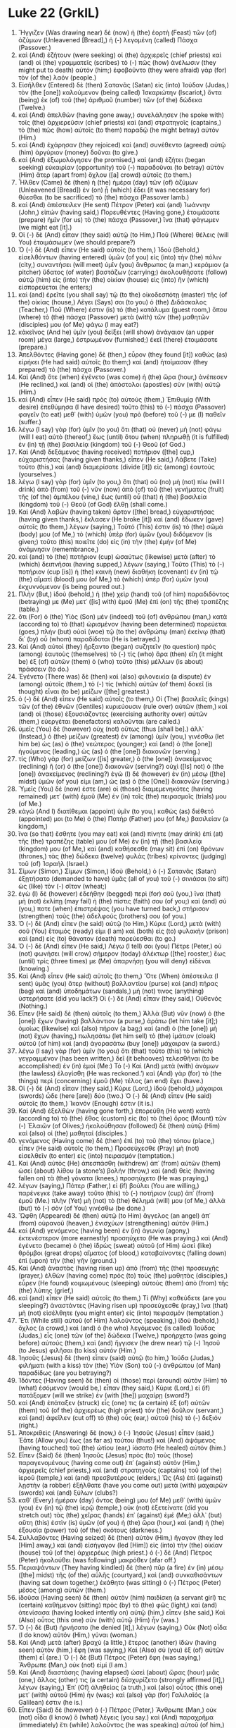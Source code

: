 * Luke 22 (GrkIL)
:PROPERTIES:
:ID: GrkIL/42-LUK22
:END:

1. Ἤγγιζεν (Was drawing near) δὲ (now) ἡ (the) ἑορτὴ (Feast) τῶν (of) ἀζύμων (Unleavened [Bread],) ἡ (-) λεγομένη (called) Πάσχα (Passover.)
2. καὶ (And) ἐζήτουν (were seeking) οἱ (the) ἀρχιερεῖς (chief priests) καὶ (and) οἱ (the) γραμματεῖς (scribes) τὸ (-) πῶς (how) ἀνέλωσιν (they might put to death) αὐτόν (him;) ἐφοβοῦντο (they were afraid) γὰρ (for) τὸν (of the) λαόν (people.)
3. Εἰσῆλθεν (Entered) δὲ (then) Σατανᾶς (Satan) εἰς (into) Ἰούδαν (Judas,) τὸν (the [one]) καλούμενον (being called) Ἰσκαριώτην (Iscariot,) ὄντα (being) ἐκ (of) τοῦ (the) ἀριθμοῦ (number) τῶν (of the) δώδεκα (Twelve.)
4. καὶ (And) ἀπελθὼν (having gone away,) συνελάλησεν (he spoke with) τοῖς (the) ἀρχιερεῦσιν (chief priests) καὶ (and) στρατηγοῖς (captains,) τὸ (the) πῶς (how) αὐτοῖς (to them) παραδῷ (he might betray) αὐτόν (Him.)
5. καὶ (And) ἐχάρησαν (they rejoiced) καὶ (and) συνέθεντο (agreed) αὐτῷ (him) ἀργύριον (money) δοῦναι (to give.)
6. καὶ (And) ἐξωμολόγησεν (he promised,) καὶ (and) ἐζήτει (began seeking) εὐκαιρίαν (opportunity) τοῦ (-) παραδοῦναι (to betray) αὐτὸν (Him) ἄτερ (apart from) ὄχλου ([a] crowd) αὐτοῖς (to them.)
7. Ἦλθεν (Came) δὲ (then) ἡ (the) ἡμέρα (day) τῶν (of) ἀζύμων (Unleavened [Bread]) ἐν (on) ᾗ (which) ἔδει (it was necessary for) θύεσθαι (to be sacrificed) τὸ (the) πάσχα (Passover lamb.)
8. καὶ (And) ἀπέστειλεν (He sent) Πέτρον (Peter) καὶ (and) Ἰωάννην (John,) εἰπών (having said,) Πορευθέντες (Having gone,) ἑτοιμάσατε (prepare) ἡμῖν (for us) τὸ (the) πάσχα (Passover,) ἵνα (that) φάγωμεν (we might eat [it].)
9. Οἱ (-) δὲ (And) εἶπαν (they said) αὐτῷ (to Him,) Ποῦ (Where) θέλεις (will You) ἑτοιμάσωμεν (we should prepare?)
10. Ὁ (-) δὲ (And) εἶπεν (He said) αὐτοῖς (to them,) Ἰδοὺ (Behold,) εἰσελθόντων (having entered) ὑμῶν (of you) εἰς (into) τὴν (the) πόλιν (city,) συναντήσει (will meet) ὑμῖν (you) ἄνθρωπος (a man,) κεράμιον (a pitcher) ὕδατος (of water) βαστάζων (carrying;) ἀκολουθήσατε (follow) αὐτῷ (him) εἰς (into) τὴν (the) οἰκίαν (house) εἰς (into) ἣν (which) εἰσπορεύεται (he enters;)
11. καὶ (and) ἐρεῖτε (you shall say) τῷ (to the) οἰκοδεσπότῃ (master) τῆς (of the) οἰκίας (house,) Λέγει (Says) σοι (to you) ὁ (the) Διδάσκαλος (Teacher,) Ποῦ (Where) ἐστιν (is) τὸ (the) κατάλυμα (guest room,) ὅπου (where) τὸ (the) πάσχα (Passover) μετὰ (with) τῶν (the) μαθητῶν (disciples) μου (of Me) φάγω (I may eat?)
12. κἀκεῖνος (And he) ὑμῖν (you) δείξει (will show) ἀνάγαιον (an upper room) μέγα (large,) ἐστρωμένον (furnished;) ἐκεῖ (there) ἑτοιμάσατε (prepare.)
13. Ἀπελθόντες (Having gone) δὲ (then,) εὗρον (they found [it]) καθὼς (as) εἰρήκει (He had said) αὐτοῖς (to them;) καὶ (and) ἡτοίμασαν (they prepared) τὸ (the) πάσχα (Passover.)
14. Καὶ (And) ὅτε (when) ἐγένετο (was come) ἡ (the) ὥρα (hour,) ἀνέπεσεν (He reclined,) καὶ (and) οἱ (the) ἀπόστολοι (apostles) σὺν (with) αὐτῷ (Him.)
15. καὶ (And) εἶπεν (He said) πρὸς (to) αὐτούς (them,) Ἐπιθυμίᾳ (With desire) ἐπεθύμησα (I have desired) τοῦτο (this) τὸ (-) πάσχα (Passover) φαγεῖν (to eat) μεθ᾽ (with) ὑμῶν (you) πρὸ (before) τοῦ (-) με (I) παθεῖν (suffer.)
16. λέγω (I say) γὰρ (for) ὑμῖν (to you) ὅτι (that) οὐ (never) μὴ (not) φάγω (will I eat) αὐτὸ (thereof,) ἕως (until) ὅτου (when) πληρωθῇ (it is fulfilled) ἐν (in) τῇ (the) βασιλείᾳ (kingdom) τοῦ (-) Θεοῦ (of God.)
17. Καὶ (And) δεξάμενος (having received) ποτήριον ([the] cup,) εὐχαριστήσας (having given thanks,) εἶπεν (He said,) Λάβετε (Take) τοῦτο (this,) καὶ (and) διαμερίσατε (divide [it]) εἰς (among) ἑαυτούς (yourselves.)
18. λέγω (I say) γὰρ (for) ὑμῖν (to you,) ὅτι (that) οὐ (no) μὴ (not) πίω (will I drink) ἀπὸ (from) τοῦ (-) νῦν (now) ἀπὸ (of) τοῦ (the) γενήματος (fruit) τῆς (of the) ἀμπέλου (vine,) ἕως (until) οὗ (that) ἡ (the) βασιλεία (kingdom) τοῦ (-) Θεοῦ (of God) ἔλθῃ (shall come.)
19. Καὶ (And) λαβὼν (having taken) ἄρτον ([the] bread,) εὐχαριστήσας (having given thanks,) ἔκλασεν (He broke [it]) καὶ (and) ἔδωκεν (gave) αὐτοῖς (to them,) λέγων (saying,) Τοῦτό (This) ἐστιν (is) τὸ (the) σῶμά (body) μου (of Me,) τὸ (which) ὑπὲρ (for) ὑμῶν (you) διδόμενον (is given;) τοῦτο (this) ποιεῖτε (do) εἰς (in) τὴν (the) ἐμὴν (of Me) ἀνάμνησιν (remembrance,)
20. καὶ (and) τὸ (the) ποτήριον (cup) ὡσαύτως (likewise) μετὰ (after) τὸ (which) δειπνῆσαι (having supped,) λέγων (saying,) Τοῦτο (This) τὸ (-) ποτήριον (cup [is]) ἡ (the) καινὴ (new) διαθήκη (covenant) ἐν (in) τῷ (the) αἵματί (blood) μου (of Me,) τὸ (which) ὑπὲρ (for) ὑμῶν (you) ἐκχυννόμενον (is being poured out.)
21. Πλὴν (But,) ἰδοὺ (behold,) ἡ (the) χεὶρ (hand) τοῦ (of him) παραδιδόντος (betraying) με (Me) μετ᾽ ([is] with) ἐμοῦ (Me) ἐπὶ (on) τῆς (the) τραπέζης (table.)
22. ὅτι (For) ὁ (the) Υἱὸς (Son) μὲν (indeed) τοῦ (of) ἀνθρώπου (man,) κατὰ (according to) τὸ (that) ὡρισμένον (having been determined) πορεύεται (goes,) πλὴν (but) οὐαὶ (woe) τῷ (to the) ἀνθρώπῳ (man) ἐκείνῳ (that) δι᾽ (by) οὗ (whom) παραδίδοται (He is betrayed.)
23. Καὶ (And) αὐτοὶ (they) ἤρξαντο (began) συζητεῖν (to question) πρὸς (among) ἑαυτοὺς (themselves) τὸ (-) τίς (who) ἄρα (then) εἴη (it might be) ἐξ (of) αὐτῶν (them) ὁ (who) τοῦτο (this) μέλλων (is about) πράσσειν (to do.)
24. Ἐγένετο (There was) δὲ (then) καὶ (also) φιλονεικία (a dispute) ἐν (among) αὐτοῖς (them,) τὸ (-) τίς (which) αὐτῶν (of them) δοκεῖ (is thought) εἶναι (to be) μείζων ([the] greatest.)
25. ὁ (-) δὲ (And) εἶπεν (He said) αὐτοῖς (to them,) Οἱ (The) βασιλεῖς (kings) τῶν (of the) ἐθνῶν (Gentiles) κυριεύουσιν (rule over) αὐτῶν (them,) καὶ (and) οἱ (those) ἐξουσιάζοντες (exercising authority over) αὐτῶν (them,) εὐεργέται (benefactors) καλοῦνται (are called.)
26. ὑμεῖς (You) δὲ (however) οὐχ (not) οὕτως (thus [shall be].) ἀλλ᾽ (Instead,) ὁ (the) μείζων (greatest) ἐν (among) ὑμῖν (you,) γινέσθω (let him be) ὡς (as) ὁ (the) νεώτερος (younger;) καὶ (and) ὁ (the [one]) ἡγούμενος (leading,) ὡς (as) ὁ (the [one]) διακονῶν (serving.)
27. τίς (Who) γὰρ (for) μείζων ([is] greater,) ὁ (the [one]) ἀνακείμενος (reclining) ἢ (or) ὁ (the [one]) διακονῶν (serving?) οὐχὶ ([Is] not) ὁ (the [one]) ἀνακείμενος (reclining?) ἐγὼ (I) δὲ (however) ἐν (in) μέσῳ ([the] midst) ὑμῶν (of you) εἰμι (am,) ὡς (as) ὁ (the [One]) διακονῶν (serving.)
28. Ὑμεῖς (You) δέ (now) ἐστε (are) οἱ (those) διαμεμενηκότες (having remained) μετ᾽ (with) ἐμοῦ (Me) ἐν (in) τοῖς (the) πειρασμοῖς (trials) μου (of Me.)
29. κἀγὼ (And I) διατίθεμαι (appoint) ὑμῖν (to you,) καθὼς (as) διέθετό (appointed) μοι (to Me) ὁ (the) Πατήρ (Father) μου (of Me,) βασιλείαν (a kingdom,)
30. ἵνα (so that) ἔσθητε (you may eat) καὶ (and) πίνητε (may drink) ἐπὶ (at) τῆς (the) τραπέζης (table) μου (of Me) ἐν (in) τῇ (the) βασιλείᾳ (kingdom) μου (of Me,) καὶ (and) καθήσεσθε (may sit) ἐπὶ (on) θρόνων (thrones,) τὰς (the) δώδεκα (twelve) φυλὰς (tribes) κρίνοντες (judging) τοῦ (of) Ἰσραήλ (Israel.)
31. Σίμων (Simon,) Σίμων (Simon,) ἰδοὺ (Behold,) ὁ (-) Σατανᾶς (Satan) ἐξῃτήσατο (demanded to have) ὑμᾶς (all of you) τοῦ (-) σινιάσαι (to sift) ὡς (like) τὸν (-) σῖτον (wheat;)
32. ἐγὼ (I) δὲ (however) ἐδεήθην (begged) περὶ (for) σοῦ (you,) ἵνα (that) μὴ (not) ἐκλίπῃ (may fail) ἡ (the) πίστις (faith) σου (of you;) καὶ (and) σύ (you,) ποτε (when) ἐπιστρέψας (you have turned back,) στήρισον (strengthen) τοὺς (the) ἀδελφούς (brothers) σου (of you.)
33. Ὁ (-) δὲ (And) εἶπεν (he said) αὐτῷ (to Him,) Κύριε (Lord,) μετὰ (with) σοῦ (You) ἕτοιμός (ready) εἰμι (I am) καὶ (both) εἰς (to) φυλακὴν (prison) καὶ (and) εἰς (to) θάνατον (death) πορεύεσθαι (to go.)
34. Ὁ (-) δὲ (And) εἶπεν (He said,) Λέγω (I tell) σοι (you) Πέτρε (Peter,) οὐ (not) φωνήσει (will crow) σήμερον (today) ἀλέκτωρ ([the] rooster,) ἕως (until) τρίς (three times) με (Me) ἀπαρνήσῃ (you will deny) εἰδέναι (knowing.)
35. Καὶ (And) εἶπεν (He said) αὐτοῖς (to them,) Ὅτε (When) ἀπέστειλα (I sent) ὑμᾶς (you) ἄτερ (without) βαλλαντίου (purse) καὶ (and) πήρας (bag) καὶ (and) ὑποδημάτων (sandals,) μή (not) τινος (anything) ὑστερήσατε (did you lack?) Οἱ (-) δὲ (And) εἶπαν (they said,) Οὐθενός (Nothing.)
36. Εἶπεν (He said) δὲ (then) αὐτοῖς (to them,) Ἀλλὰ (But) νῦν (now) ὁ (the [one]) ἔχων (having) βαλλάντιον (a purse,) ἀράτω (let him take [it];) ὁμοίως (likewise) καὶ (also) πήραν (a bag;) καὶ (and) ὁ (the [one]) μὴ (not) ἔχων (having,) πωλησάτω (let him sell) τὸ (the) ἱμάτιον (cloak) αὐτοῦ (of him) καὶ (and) ἀγορασάτω (buy [one]) μάχαιραν (a sword.)
37. λέγω (I say) γὰρ (for) ὑμῖν (to you) ὅτι (that) τοῦτο (this) τὸ (which) γεγραμμένον (has been written,) δεῖ (it behooves) τελεσθῆναι (to be accomplished) ἐν (in) ἐμοί (Me:) Τό (-) Καὶ (And) μετὰ (with) ἀνόμων (the lawless) ἐλογίσθη (He was reckoned.’) καὶ (And) γὰρ (for) τὸ (the things) περὶ (concerning) ἐμοῦ (Me) τέλος (an end) ἔχει (have.)
38. Οἱ (-) δὲ (And) εἶπαν (they said,) Κύριε (Lord,) ἰδοὺ (behold,) μάχαιραι (swords) ὧδε (here [are]) δύο (two.) Ὁ (-) δὲ (And) εἶπεν (He said) αὐτοῖς (to them,) Ἱκανόν (Enough) ἐστιν (it is.)
39. Καὶ (And) ἐξελθὼν (having gone forth,) ἐπορεύθη (He went) κατὰ (according to) τὸ (the) ἔθος (custom) εἰς (to) τὸ (the) ὄρος (Mount) τῶν (-) Ἐλαιῶν (of Olives;) ἠκολούθησαν (followed) δὲ (then) αὐτῷ (Him) καὶ (also) οἱ (the) μαθηταί (disciples.)
40. γενόμενος (Having come) δὲ (then) ἐπὶ (to) τοῦ (the) τόπου (place,) εἶπεν (He said) αὐτοῖς (to them,) Προσεύχεσθε (Pray) μὴ (not) εἰσελθεῖν (to enter) εἰς (into) πειρασμόν (temptation.)
41. Καὶ (And) αὐτὸς (He) ἀπεσπάσθη (withdrew) ἀπ᾽ (from) αὐτῶν (them) ὡσεὶ (about) λίθου (a stone’s) βολήν (throw,) καὶ (and) θεὶς (having fallen on) τὰ (the) γόνατα (knees,) προσηύχετο (He was praying,)
42. λέγων (saying,) Πάτερ (Father,) εἰ (if) βούλει (You are willing,) παρένεγκε (take away) τοῦτο (this) τὸ (-) ποτήριον (cup) ἀπ᾽ (from) ἐμοῦ (Me.) πλὴν (Yet) μὴ (not) τὸ (the) θέλημά (will) μου (of Me,) ἀλλὰ (but) τὸ (-) σὸν (of You) γινέσθω (be done.)
43. Ὤφθη (Appeared) δὲ (then) αὐτῷ (to Him) ἄγγελος (an angel) ἀπ᾽ (from) οὐρανοῦ (heaven,) ἐνισχύων (strengthening) αὐτόν (Him.)
44. καὶ (And) γενόμενος (having been) ἐν (in) ἀγωνίᾳ (agony,) ἐκτενέστερον (more earnestly) προσηύχετο (He was praying.) καὶ (And) ἐγένετο (became) ὁ (the) ἱδρὼς (sweat) αὐτοῦ (of Him) ὡσεὶ (like) θρόμβοι (great drops) αἵματος (of blood,) καταβαίνοντες (falling down) ἐπὶ (upon) τὴν (the) γῆν (ground.)
45. Καὶ (And) ἀναστὰς (having risen up) ἀπὸ (from) τῆς (the) προσευχῆς (prayer,) ἐλθὼν (having come) πρὸς (to) τοὺς (the) μαθητὰς (disciples,) εὗρεν (He found) κοιμωμένους (sleeping) αὐτοὺς (them) ἀπὸ (from) τῆς (the) λύπης (grief,)
46. καὶ (and) εἶπεν (He said) αὐτοῖς (to them,) Τί (Why) καθεύδετε (are you sleeping?) ἀναστάντες (Having risen up) προσεύχεσθε (pray,) ἵνα (that) μὴ (not) εἰσέλθητε (you might enter) εἰς (into) πειρασμόν (temptation.)
47. Ἔτι (While still) αὐτοῦ (of Him) λαλοῦντος (speaking,) ἰδοὺ (behold,) ὄχλος (a crowd,) καὶ (and) ὁ (he who) λεγόμενος (is called) Ἰούδας (Judas,) εἷς (one) τῶν (of the) δώδεκα (Twelve,) προήρχετο (was going before) αὐτούς (them,) καὶ (and) ἤγγισεν (he drew near) τῷ (-) Ἰησοῦ (to Jesus) φιλῆσαι (to kiss) αὐτόν (Him.)
48. Ἰησοῦς (Jesus) δὲ (then) εἶπεν (said) αὐτῷ (to him,) Ἰούδα (Judas,) φιλήματι (with a kiss) τὸν (the) Υἱὸν (Son) τοῦ (-) ἀνθρώπου (of Man) παραδίδως (are you betraying?)
49. Ἰδόντες (Having seen) δὲ (then) οἱ (those) περὶ (around) αὐτὸν (Him) τὸ (what) ἐσόμενον (would be,) εἶπαν (they said,) Κύριε (Lord,) εἰ (if) πατάξομεν (will we strike) ἐν (with [the]) μαχαίρῃ (sword?)
50. καὶ (And) ἐπάταξεν (struck) εἷς (one) τις (a certain) ἐξ (of) αὐτῶν (them) τοῦ (of the) ἀρχιερέως (high priest) τὸν (the) δοῦλον (servant,) καὶ (and) ἀφεῖλεν (cut off) τὸ (the) οὖς (ear,) αὐτοῦ (his) τὸ (-) δεξιόν (right.)
51. Ἀποκριθεὶς (Answering) δὲ (now,) ὁ (-) Ἰησοῦς (Jesus) εἶπεν (said,) Ἐᾶτε (Allow you) ἕως (as far as) τούτου (thus!) καὶ (And) ἁψάμενος (having touched) τοῦ (the) ὠτίου (ear,) ἰάσατο (He healed) αὐτόν (him.)
52. Εἶπεν (Said) δὲ (then) Ἰησοῦς (Jesus) πρὸς (to) τοὺς (those) παραγενομένους (having come out) ἐπ᾽ (against) αὐτὸν (Him,) ἀρχιερεῖς (chief priests,) καὶ (and) στρατηγοὺς (captains) τοῦ (of the) ἱεροῦ (temple,) καὶ (and) πρεσβυτέρους (elders,) Ὡς (As) ἐπὶ (against) λῃστὴν (a robber) ἐξήλθατε (have you come out) μετὰ (with) μαχαιρῶν (swords) καὶ (and) ξύλων (clubs?)
53. καθ᾽ (Every) ἡμέραν (day) ὄντος (being) μου (of Me) μεθ᾽ (with) ὑμῶν (you) ἐν (in) τῷ (the) ἱερῷ (temple,) οὐκ (not) ἐξετείνατε (did you stretch out) τὰς (the) χεῖρας (hands) ἐπ᾽ (against) ἐμέ (Me;) ἀλλ᾽ (but) αὕτη (this) ἐστὶν (is) ὑμῶν (of you) ἡ (the) ὥρα (hour,) καὶ (and) ἡ (the) ἐξουσία (power) τοῦ (of the) σκότους (darkness.)
54. Συλλαβόντες (Having seized) δὲ (then) αὐτὸν (Him,) ἤγαγον (they led [Him] away,) καὶ (and) εἰσήγαγον (led [Him]) εἰς (into) τὴν (the) οἰκίαν (house) τοῦ (of the) ἀρχιερέως (high priest.) ὁ (-) δὲ (And) Πέτρος (Peter) ἠκολούθει (was following) μακρόθεν (afar off.)
55. Περιαψάντων (They having kindled) δὲ (then) πῦρ (a fire) ἐν (in) μέσῳ ([the] midst) τῆς (of the) αὐλῆς (courtyard,) καὶ (and) συνκαθισάντων (having sat down together,) ἐκάθητο (was sitting) ὁ (-) Πέτρος (Peter) μέσος (among) αὐτῶν (them.)
56. ἰδοῦσα (Having seen) δὲ (then) αὐτὸν (him) παιδίσκη (a servant girl) τις (certain) καθήμενον (sitting) πρὸς (by) τὸ (the) φῶς (light,) καὶ (and) ἀτενίσασα (having looked intently on) αὐτῷ (him,) εἶπεν (she said,) Καὶ (Also) οὗτος (this one) σὺν (with) αὐτῷ (Him) ἦν (was.)
57. Ὁ (-) δὲ (But) ἠρνήσατο (he denied [it],) λέγων (saying,) Οὐκ (Not) οἶδα (I do know) αὐτόν (Him,) γύναι (woman.)
58. Καὶ (And) μετὰ (after) βραχὺ (a little,) ἕτερος (another) ἰδὼν (having seen) αὐτὸν (him,) ἔφη (was saying,) Καὶ (Also) σὺ (you) ἐξ (of) αὐτῶν (them) εἶ (are.) Ὁ (-) δὲ (But) Πέτρος (Peter) ἔφη (was saying,) Ἄνθρωπε (Man,) οὐκ (not) εἰμί (I am.)
59. Καὶ (And) διαστάσης (having elapsed) ὡσεὶ (about) ὥρας (hour) μιᾶς (one,) ἄλλος (other) τις (a certain) διϊσχυρίζετο (strongly affirmed [it],) λέγων (saying,) Ἐπ᾽ (Of) ἀληθείας (a truth,) καὶ (also) οὗτος (this one) μετ᾽ (with) αὐτοῦ (Him) ἦν (was;) καὶ (also) γὰρ (for) Γαλιλαῖός (a Galilean) ἐστιν (he is.)
60. Εἶπεν (Said) δὲ (however) ὁ (-) Πέτρος (Peter,) Ἄνθρωπε (Man,) οὐκ (not) οἶδα (I know) ὃ (what) λέγεις (you say.) καὶ (And) παραχρῆμα (immediately) ἔτι (while) λαλοῦντος (he was speaking) αὐτοῦ (of him,) ἐφώνησεν (crowed) ἀλέκτωρ (the rooster.)
61. καὶ (And) στραφεὶς (having turned,) ὁ (the) Κύριος (Lord) ἐνέβλεψεν (looked at) τῷ (-) Πέτρῳ (Peter,) καὶ (and) ὑπεμνήσθη (remembered) ὁ (-) Πέτρος (Peter) τοῦ (the) ῥήματος (word) τοῦ (of the) Κυρίου (Lord,) ὡς (how) εἶπεν (He had said) αὐτῷ (to him) ὅτι (-,) Πρὶν (Before) ἀλέκτορα ([the] rooster) φωνῆσαι (crows) σήμερον (today,) ἀπαρνήσῃ (you will deny) με (Me) τρίς (three times.)
62. καὶ (And) ἐξελθὼν (having gone forth) ἔξω (outside,) ἔκλαυσεν (he wept) πικρῶς (bitterly.)
63. Καὶ (And) οἱ (the) ἄνδρες (men) οἱ (who) συνέχοντες (are holding) αὐτὸν (Him) ἐνέπαιζον (began mocking) αὐτῷ (Him,) δέροντες (beating [Him].)
64. καὶ (And) περικαλύψαντες (having blindfolded) αὐτὸν (Him,) ἐπηρώτων (they were questioning [Him],) λέγοντες (saying,) Προφήτευσον (Prophesy,) τίς (who) ἐστιν (is) ὁ (the [one]) παίσας (having struck) σε (You?)
65. καὶ (And) ἕτερα (other things) πολλὰ (many,) βλασφημοῦντες (blaspheming,) ἔλεγον (they were saying) εἰς (to) αὐτόν (Him.)
66. Καὶ (And) ὡς (when) ἐγένετο (it became) ἡμέρα (day,) συνήχθη (were gathered together) τὸ (the) πρεσβυτέριον (elderhood) τοῦ (of the) λαοῦ (people,) ἀρχιερεῖς (chief priests) τε (both) καὶ (and) γραμματεῖς (scribes,) καὶ (and) ἀπήγαγον (they led) αὐτὸν (Him) εἰς (into) τὸ (the) συνέδριον (council) αὐτῶν (of them,)
67. λέγοντες (saying,) Εἰ (If) σὺ (You) εἶ (are) ὁ (the) Χριστός (Christ,) εἰπὸν (tell) ἡμῖν (us.) Εἶπεν (He said) δὲ (then) αὐτοῖς (to them,) Ἐὰν (If) ὑμῖν (you) εἴπω (I should tell,) οὐ (no) μὴ (not) πιστεύσητε (would you believe;)
68. ἐὰν (if) δὲ (then) ἐρωτήσω (I should ask [you],) οὐ (no) μὴ (not) ἀποκριθῆτε (would you answer.)
69. ἀπὸ (From) τοῦ (-) νῦν (now on) δὲ (also) ἔσται (will be) ὁ (the) Υἱὸς (Son) τοῦ (-) ἀνθρώπου (of Man) καθήμενος (sitting) ἐκ (at) δεξιῶν ([the] right hand) τῆς (of the) δυνάμεως (power) τοῦ (-) Θεοῦ (of God.)
70. Εἶπαν (They said) δὲ (then) πάντες (all,) Σὺ (You) οὖν (then) εἶ (are) ὁ (the) Υἱὸς (Son) τοῦ (-) Θεοῦ (of God?) Ὁ (-) δὲ (And) πρὸς (to) αὐτοὺς (them) ἔφη (He was saying,) Ὑμεῖς (You) λέγετε (say) ὅτι (that) ἐγώ (I) εἰμι (am.)
71. Οἱ (-) δὲ (And) εἶπαν (they said,) Τί (What) ἔτι (any more) ἔχομεν (have we) μαρτυρίας (of witness) χρείαν (need?) αὐτοὶ (We ourselves) γὰρ (for) ἠκούσαμεν (have heard [it]) ἀπὸ (from) τοῦ (the) στόματος (mouth) αὐτοῦ (of Him.)
